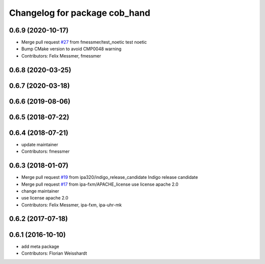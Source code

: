 ^^^^^^^^^^^^^^^^^^^^^^^^^^^^^^
Changelog for package cob_hand
^^^^^^^^^^^^^^^^^^^^^^^^^^^^^^

0.6.9 (2020-10-17)
------------------
* Merge pull request `#27 <https://github.com/ipa320/cob_hand/issues/27>`_ from fmessmer/test_noetic
  test noetic
* Bump CMake version to avoid CMP0048 warning
* Contributors: Felix Messmer, fmessmer

0.6.8 (2020-03-25)
------------------

0.6.7 (2020-03-18)
------------------

0.6.6 (2019-08-06)
------------------

0.6.5 (2018-07-22)
------------------

0.6.4 (2018-07-21)
------------------
* update maintainer
* Contributors: fmessmer

0.6.3 (2018-01-07)
------------------
* Merge pull request `#19 <https://github.com/ipa320/cob_hand/issues/19>`_ from ipa320/indigo_release_candidate
  Indigo release candidate
* Merge pull request `#17 <https://github.com/ipa320/cob_hand/issues/17>`_ from ipa-fxm/APACHE_license
  use license apache 2.0
* change maintainer
* use license apache 2.0
* Contributors: Felix Messmer, ipa-fxm, ipa-uhr-mk

0.6.2 (2017-07-18)
------------------

0.6.1 (2016-10-10)
------------------
* add meta package
* Contributors: Florian Weisshardt
